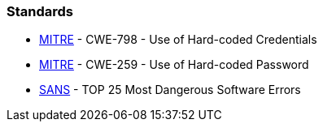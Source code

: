 === Standards

* https://cwe.mitre.org/data/definitions/798[MITRE] - CWE-798 - Use of Hard-coded Credentials
* https://cwe.mitre.org/data/definitions/259[MITRE] - CWE-259 - Use of Hard-coded Password
* https://www.sans.org/top25-software-errors/#cat3[SANS] - TOP 25 Most Dangerous Software Errors
